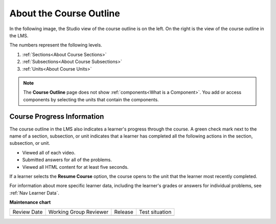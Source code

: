 .. _About the Course Outline:

#########################
About the Course Outline
#########################

.. tags:: educator, concept

In the following image, the Studio view of the course outline is on the left.
On the right is the view of the course outline in the LMS.

.. image:: /_images/educator_concepts/Course_Outline_LMS.png
   :alt: Sections, subsections, and units in the course outline in Studio and
       in the LMS.
   :width: 600

The numbers represent the following levels.

#. :ref:`Sections<About Course Sections>`
#. :ref:`Subsections<About Course Subsections>`
#. :ref:`Units<About Course Units>`

.. note::
    The **Course Outline** page does not show :ref:`components<What is a Component>`. You add or access components by selecting the units
    that contain the components.


Course Progress Information
****************************

The course outline in the LMS also indicates a learner's progress through the
course. A green check mark next to the name of a section, subsection, or unit
indicates that a learner has completed all the following actions in the
section, subsection, or unit.

* Viewed all of each video.
* Submitted answers for all of the problems.
* Viewed all HTML content for at least five seconds.

If a learner selects the **Resume Course** option, the course opens to the
unit that the learner most recently completed.

For information about more specific learner data, including the learner's
grades or answers for individual problems, see :ref:`Nav Learner Data`.

.. seealso::

  :ref:`Guide to Course Content Development` (reference)

  :ref:`Create a New Course` (how-to)

  :ref:`Manage Course Outline` (how-to)

  :ref:`Modify Settings for Objects in the Course Outline` (how-to)

  :ref:`Publish Content from the Course Outline` (how-to)

  :ref:`About Course Sections` (concept)

  :ref:`About Course Subsections` (concept)

  :ref:`About Course Units` (concept)

  :ref:`Manage Course Sections` (how-to)

  :ref:`Manage Course Subsections` (how-to)

  :ref:`Manage Course Units` (how-to)

  :ref:`View as Learner` (how-to)


**Maintenance chart**

+--------------+-------------------------------+----------------+--------------------------------+
| Review Date  | Working Group Reviewer        |   Release      |Test situation                  |
+--------------+-------------------------------+----------------+--------------------------------+
|              |                               |                |                                |
+--------------+-------------------------------+----------------+--------------------------------+

